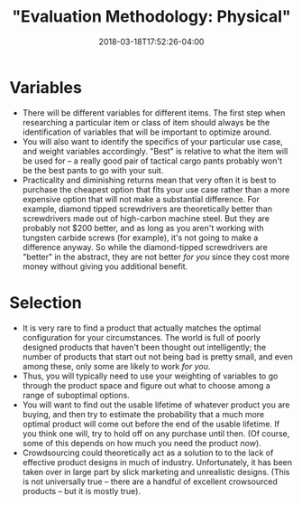 #+HUGO_BASE_DIR: ../../
#+HUGO_SECTION: pages

#+TITLE: "Evaluation Methodology: Physical"
#+DATE: 2018-03-18T17:52:26-04:00
#+HUGO_CATEGORIES: "Productivity/Efficiency"
#+HUGO_TAGS: "optimization" "methodology"
#+HUGO_CUSTOM_FRONT_MATTER: :inprogress true

* Variables

- There will be different variables for different items. The first step when researching a particular item or class of item should always be the identification of variables that will be important to optimize around.
- You will also want to identify the specifics of your particular use case, and weight variables accordingly. "Best" is relative to what the item will be used for -- a really good pair of tactical cargo pants probably won't be the best pants to go with your suit.
- Practicality and diminishing returns mean that very often it is best to purchase the cheapest option that fits your use case rather than a more expensive option that will not make a substantial difference. For example, diamond tipped screwdrivers are theoretically better than screwdrivers made out of high-carbon machine steel. But they are probably not $200 better, and as long as you aren't working with tungsten carbide screws (for example), it's not going to make a difference anyway. So while the diamond-tipped screwdrivers are "better" in the abstract, they are not better /for you/ since they cost more money without giving you additional benefit.

* Selection

- It is very rare to find a product that actually matches the optimal configuration for your circumstances. The world is full of poorly designed products that haven't been thought out intelligently; the number of products that start out not being bad is pretty small, and even among these, only some are likely to work /for you/.
- Thus, you will typically need to use your weighting of variables to go through the product space and figure out what to choose among a range of suboptimal options.
- You will want to find out the usable lifetime of whatever product you are buying, and then try to estimate the probability that a much more optimal product will come out before the end of the usable lifetime. If you think one will, try to hold off on any purchase until then. (Of course, some of this depends on how much you need the product /now/).
- Crowdsourcing could theoretically act as a solution to to the lack of effective product designs in much of industry. Unfortunately, it has been taken over in large part by slick marketing and unrealistic designs. (This is not universally true -- there are a handful of excellent crowsourced products -- but it is mostly true).
